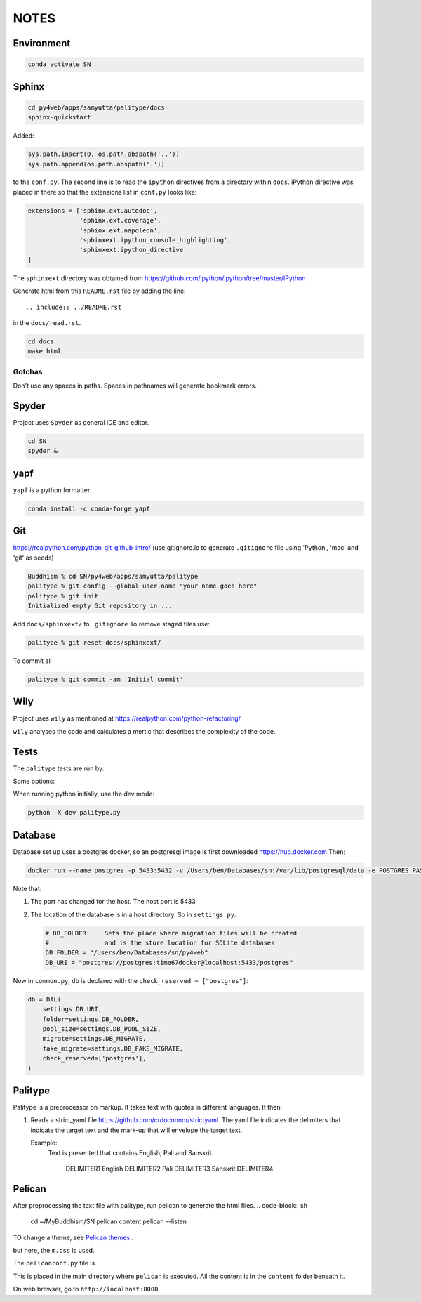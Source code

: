 NOTES=====Environment-----------..  code-block:: sh    conda activate SNSphinx------  ..  code-block:: sh    cd py4web/apps/samyutta/palitype/docs    sphinx-quickstartAdded:    ..  code-block:: python    sys.path.insert(0, os.path.abspath('..'))    sys.path.append(os.path.abspath('.'))to the ``conf.py``. The second line is to read the ``ipython`` directives froma directory within ``docs``. iPython directive was placed in there so that theextensions list in ``conf.py`` looks like:..  code-block:: python    extensions = ['sphinx.ext.autodoc',                   'sphinx.ext.coverage',                  'sphinx.ext.napoleon',                  'sphinxext.ipython_console_highlighting',                  'sphinxext.ipython_directive'    ]The ``sphinxext`` directory was obtained from https://github.com/ipython/ipython/tree/master/IPythonGenerate html from this ``README.rst`` file by adding the line::    .. include:: ../README.rstin the ``docs/read.rst``...  code-block:: sh    cd docs    make htmlGotchas^^^^^^^Don't use any spaces in paths. Spaces in pathnames will generate bookmark errors.Spyder------Project uses ``Spyder`` as general IDE and editor...  code-block:: sh    cd SN    spyder &yapf----``yapf`` is a python formatter...  code-block:: sh    conda install -c conda-forge yapfGit---https://realpython.com/python-git-github-intro/(use gitignore.io to generate ``.gitignore`` file using 'Python', 'mac' and 'git' as seeds)..  code-block:: sh    Buddhism % cd SN/py4web/apps/samyutta/palitype    palitype % git config --global user.name "your name goes here"    palitype % git init    Initialized empty Git repository in ...Add ``docs/sphinxext/`` to ``.gitignore`` To remove staged files use:..  code-block:: sh    palitype % git reset docs/sphinxext/To commit all..  code-block:: sh    palitype % git commit -am 'Initial commit'Wily----Project uses ``wily`` as mentioned at https://realpython.com/python-refactoring/``wily`` analyses the code and calculates a mertic that describes the complexityof the code.Tests-----The ``palitype`` tests are run by:.. ipython::     In [1]: cd /Users/ben/Documents/My\ Buddhism/SN/py4web/apps/samyutta/palitype.. ipython::     :verbatim:     In [2]: !python -m pytest     Some options:.. ipython::     In [1]: !python -m pytest -x           # stop after first failure     In [2]: pytest --maxfail=2  # stop after two failuresWhen running python initially, use the dev mode:..  code-block:: python    python -X dev palitype.py    Database--------Database set up uses a postgres docker, so an postgresql image is firstdownloaded https://hub.docker.comThen:..  code-block:: sh        docker run --name postgres -p 5433:5432 -v /Users/ben/Databases/sn:/var/lib/postgresql/data -e POSTGRES_PASSWORD=time67dockerNote that:1.  The port has changed for the host. The host port is 54332.  The location of the database is in a host directory.    So in ``settings.py``:        .. code-block:: python                # DB_FOLDER:    Sets the place where migration files will be created        #               and is the store location for SQLite databases        DB_FOLDER = "/Users/ben/Databases/sn/py4web"        DB_URI = "postgres://postgres:time67docker@localhost:5433/postgres"Now in ``common.py``, ``db`` is declared with the ``check_reserved = ["postgres"]``:..  code-block:: python        db = DAL(        settings.DB_URI,        folder=settings.DB_FOLDER,        pool_size=settings.DB_POOL_SIZE,        migrate=settings.DB_MIGRATE,        fake_migrate=settings.DB_FAKE_MIGRATE,        check_reserved=['postgres'],    )Palitype--------Palitype is a preprocessor on markup. It takes text with quotes in differentlanguages. It then:1.  Reads a strict_yaml file https://github.com/crdoconnor/strictyaml.    The yaml file indicates the delimiters that indicate the target text    and the mark-up that will envelope the target text.        Example:        Text is presented that contains English, Pali and Sanskrit.                    DELIMITER1 English DELIMITER2 Pali DELIMITER3 Sanskrit DELIMITER4          Pelican-------After preprocessing the text file with palitype, run pelican to generate the html files...  code-block:: sh        cd ~/My\ Buddhism/SN    pelican content    pelican --listenTO change a theme, see `Pelican themes`_ ... _Pelican themes: https://github.com/getpelican/pelican-themes/blob/master/README.rstbut here, the ``m.css`` is used.The ``pelicanconf.py`` file is.. literalinclude:: ../../../../../pelicanconf.py   :language: pythonThis is placed in the main directory where ``pelican`` is executed. All the content is in the ``content`` folder beneath it.On web browser, go to ``http://localhost:8000``